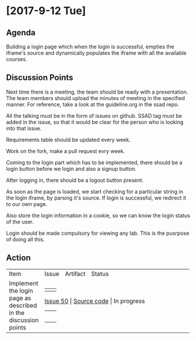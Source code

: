 * [2017-9-12 Tue]

** Agenda

****   Building a login page which when the login is successful, empties the iframe's source and dynamically populates the iframe with all the available courses.

** Discussion Points

****    Next time there is a meeting, the team should be ready with a presentation. The team members should upload the minutes of meeting in the specified manner. For reference, take a look at the guideline.org in the ssad repo.
****    All the talking must be in the form of issues on github. SSAD tag must be added in the issue, so that it would be clear for the person who is looking into that issue.
****    Requirements table should be updated every week.
****    Work on the fork, make a pull request evry week.
****    Coming to the login part which has to be implemented, there should be a login button before we login and also a signup button.
****    After logging in, there should be a logout button present.
****    As soon as the page is loaded, we start checking for a particular string in the login iframe, by parsing it's source. If login is successful, we redirect it to our own page.
****    Also store the login information in a cookie, so we can know the login status of the user.
****    Login should be made compulsory for viewing any lab. This is the pusrpose of doing all this.

** Action


+------------------------------+------------------------------+------------------------------+------------------------------+
|                              |                              |                              |                              |
|                              |                              |                              |                              |
|  Item                        |   Issue                      |      Artifact                |    Status                    |
|                              |                              |                              |                              |
|                              |                              |                              |                              |
|                              |                              |                              |                              |
|                              |                              |                              |                              |
+------------------------------+------------------------------+------------------------------+------------------------------+
|                              |                              |                              |                              |
|  Implement the login page    |   [[https://github.com/vlead/vlabs-landing-pages/issues/50][Issue 50]]                   |     [[https://github.com/SurendraTelidevara/vlabs-landing-pages/blob/master/src/runtime/index.org][Source code]]              |    In progress               |
|  as described  in the        |                              |                              |                              |
|  discussion points           |                              |                              |                              |
|                              |                              |                              |                              |
|                              |                              |                              |                              |
|                              |                              |                              |                              |
+------------------------------+------------------------------+------------------------------+------------------------------+

